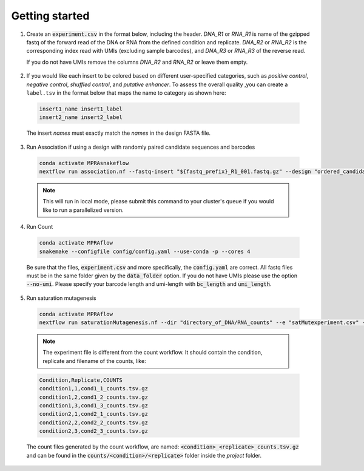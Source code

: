 .. _Getting started:


=====================
Getting started
=====================

1. Create an :code:`experiment.csv` in the format below, including the header. 
   `DNA_R1` or `RNA_R1` is name of the gzipped fastq of the forward read of the DNA or RNA from the defined condition and replicate. 
   `DNA_R2` or `RNA_R2` is the corresponding index read with UMIs (excluding sample barcodes), and 
   `DNA_R3` or `RNA_R3` of the reverse read. 
   
   If you do not have UMIs remove the columns `DNA_R2` and `RNA_R2` or leave them empty.

  .. csv-table:: experiment.csv
    :file: ../resources/sample/experiment.csv
    :widths: 5, 2, 25, 25, 25, 25, 25, 25
    :header-rows: 1

2. If you would like each insert to be colored based on different user-specified categories, such as `positive control`, `negative control`, `shuffled control`, and `putative enhancer`. To assess the overall quality ,you can create a ``label.tsv`` in the format below that maps the name to category as shown here:

  .. code-block:: text

     insert1_name insert1_label
     insert2_name insert2_label

  The insert `names` must exactly match the `names` in the design FASTA file.

3. Run Association if using a design with randomly paired candidate sequences and barcodes

  .. code-block:: bash

     conda activate MPRAsnakeflow
     nextflow run association.nf --fastq-insert "${fastq_prefix}_R1_001.fastq.gz" --design "ordered_candidate_sequences.fa" --fastq-bc "${fastq_prefix}_R2_001.fastq.gz"

  .. note:: This will run in local mode, please submit this command to your cluster's queue if you would like to run a parallelized version.

4. Run Count

  .. code-block:: bash

     conda activate MPRAflow
     snakemake --configfile config/config.yaml --use-conda -p --cores 4

  Be sure that the files, :code:`experiment.csv` and more specifically, the :code:`config.yaml` are correct. All fastq files must be in the same folder given by the :code:`data_folder` option. If you do not have UMIs please use the option :code:`--no-umi`. Please specify your barcode length and umi-length with :code:`bc_length` and :code:`umi_length`.



5. Run saturation mutagenesis

  .. code-block:: bash

      conda activate MPRAflow
      nextflow run saturationMutagenesis.nf --dir "directory_of_DNA/RNA_counts" --e "satMutexperiment.csv" --assignment "yourSpecificAssignmentFile.variants.txt.gz"

  .. note:: The experiment file is different from the count workflow. It should contain the condition, replicate and filename of the counts, like:

  .. code-block:: text

      Condition,Replicate,COUNTS
      condition1,1,cond1_1_counts.tsv.gz
      condition1,2,cond1_2_counts.tsv.gz
      condition1,3,cond1_3_counts.tsv.gz
      condition2,1,cond2_1_counts.tsv.gz
      condition2,2,cond2_2_counts.tsv.gz
      condition2,3,cond2_3_counts.tsv.gz

  The count files generated by the count workflow, are named: :code:`<condition>_<replicate>_counts.tsv.gz` and can be found in the :code:`counts/<condition>/<replicate>` folder inside the `project` folder.
